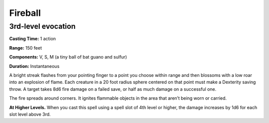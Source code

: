 
.. _srd:fireball:

Fireball
-------------------------------------------------------------

3rd-level evocation
^^^^^^^^^^^^^^^^^^^

**Casting Time:** 1 action

**Range:** 150 feet

**Components:** V, S, M (a tiny ball of bat guano and sulfur)

**Duration:** Instantaneous

A bright streak flashes from your pointing finger to a point you choose
within range and then blossoms with a low roar into an explosion of
flame. Each creature in a 20 foot radius sphere centered on that point
must make a Dexterity saving throw. A target takes 8d6 fire damage on a
failed save, or half as much damage on a successful one.

The fire spreads around corners. It ignites flammable objects in the
area that aren’t being worn or carried.

**At Higher Levels.** When you cast this spell using a spell slot of 4th
level or higher, the damage increases by 1d6 for each slot level above
3rd.
